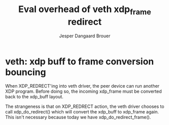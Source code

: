 # -*- fill-column: 76; -*-
#+Title: Eval overhead of veth xdp_frame redirect
#+Author: Jesper Dangaard Brouer
#+Options: ^:nil


* veth: xdp buff to frame conversion bouncing

When XDP_REDRECT'ing into veth driver, the peer device can run another XDP
program. Before doing so, the incoming xdp_frame must be converted back to
the xdp_buff layout.

The strangeness is that on XDP_REDRECT action, the veth driver chooses to
call xdp_do_redirect() which will convert the xdp_buff to xdp_frame again.
This isn't necessary because today we have xdp_do_redirect_frame().


